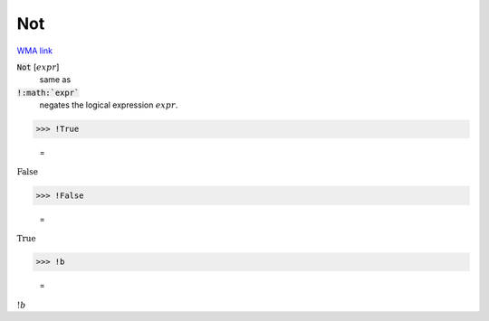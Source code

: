 Not
===

`WMA link <https://reference.wolfram.com/language/ref/Not.html>`_


:code:`Not` [:math:`expr`]
    same as

:code:`!:math:`expr``
    negates the logical expression :math:`expr`.





>>> !True

    =
:math:`\text{False}`


>>> !False

    =
:math:`\text{True}`


>>> !b

    =
:math:`!b`


